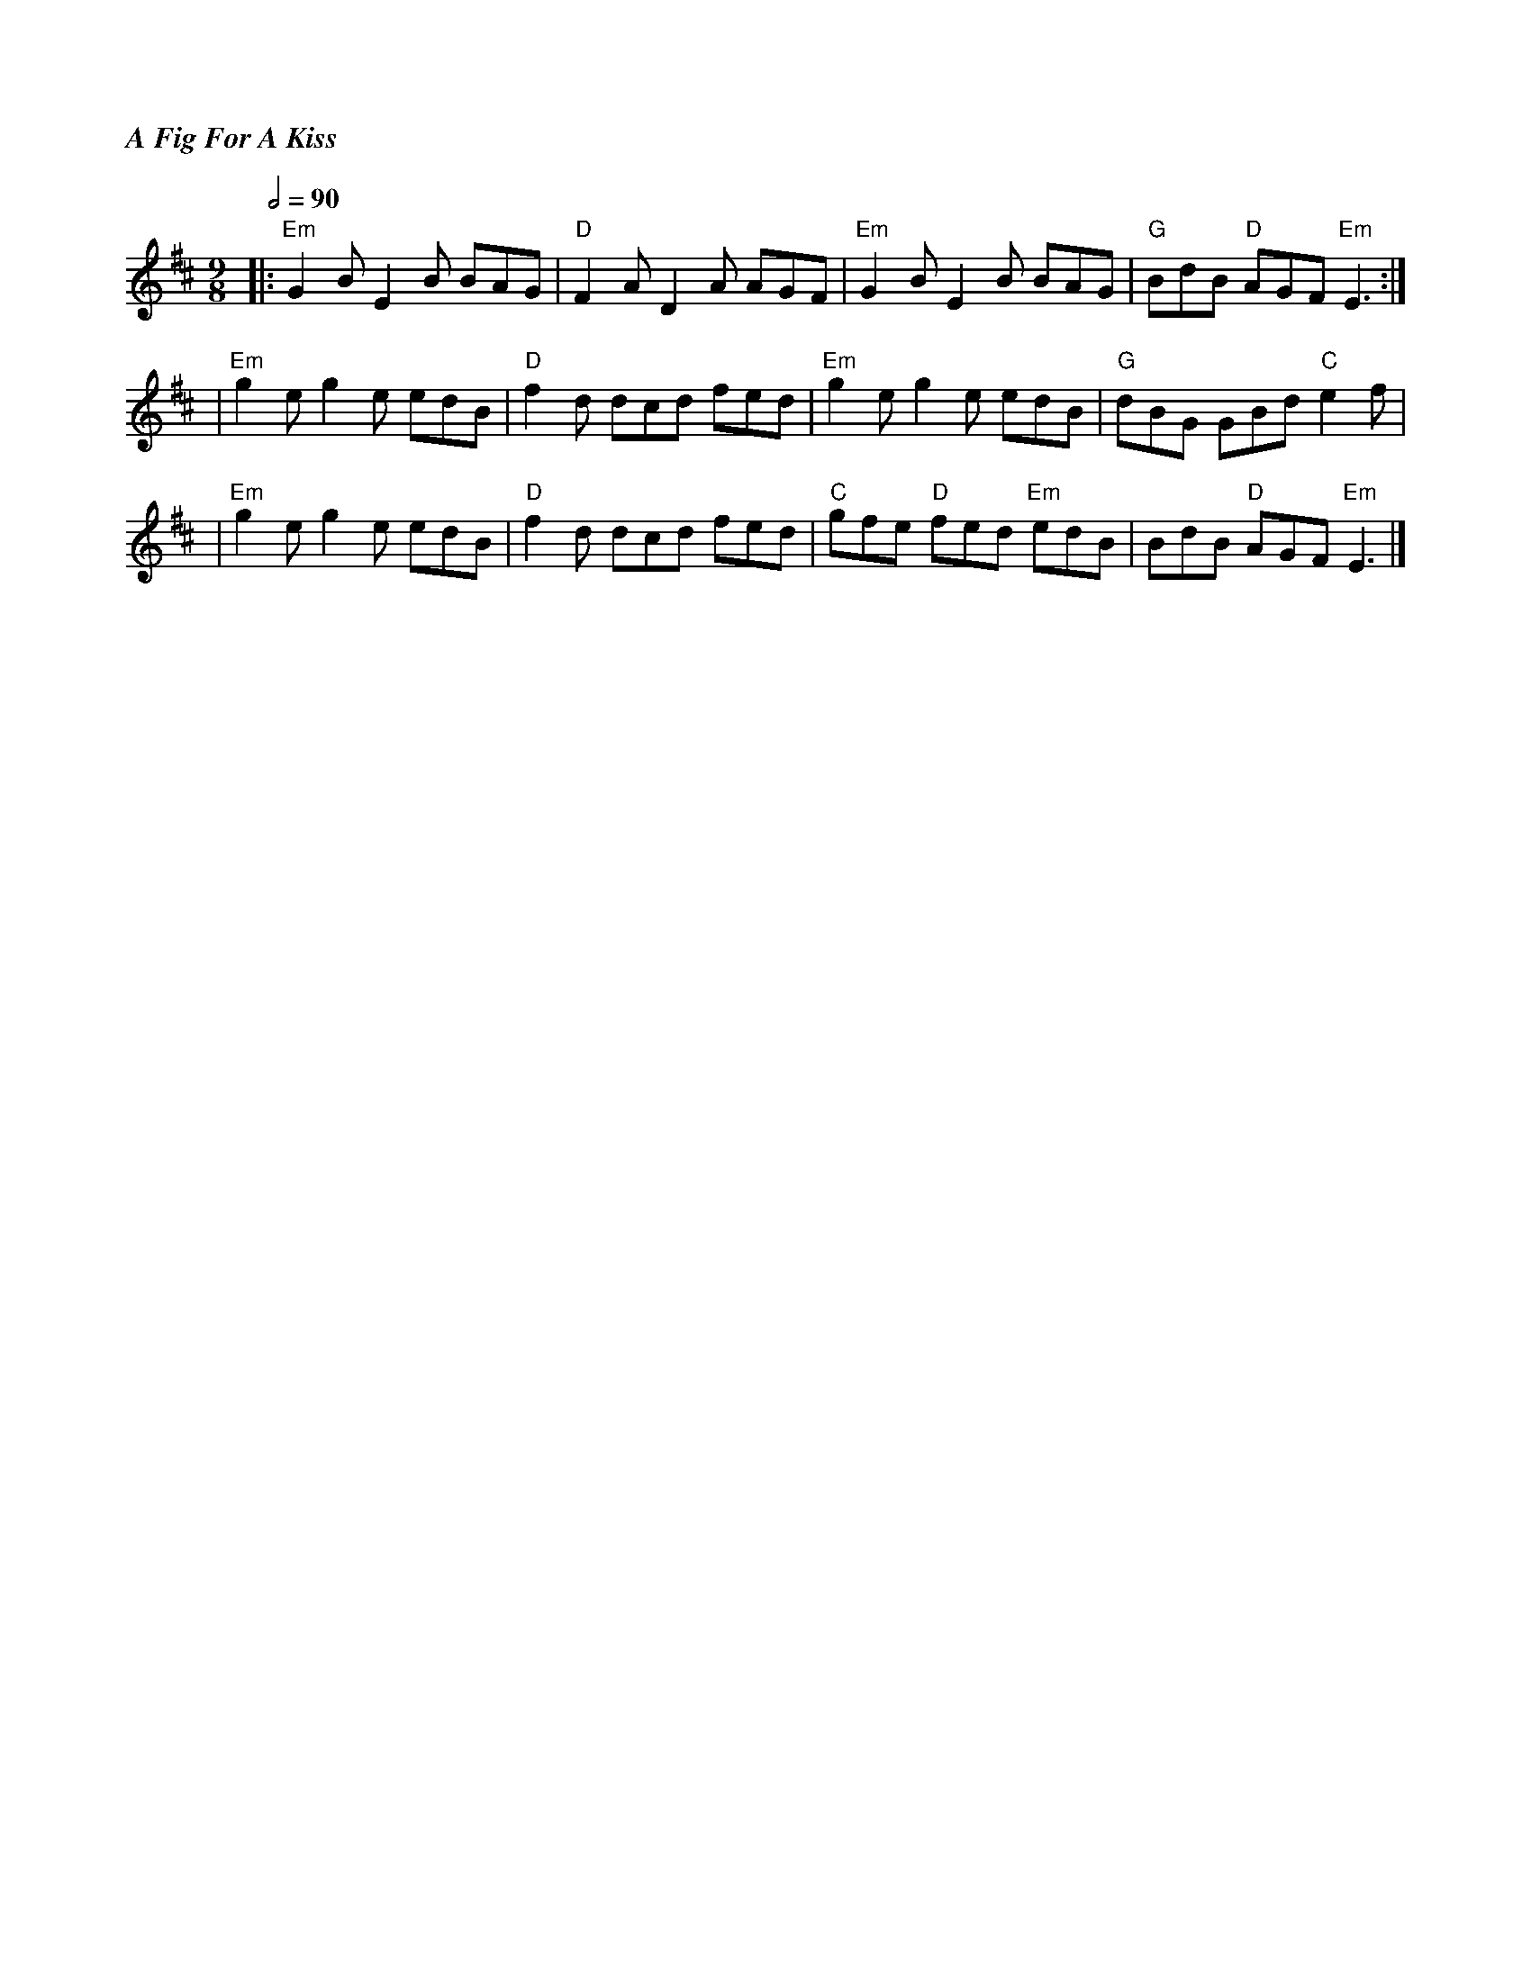 %%titlefont Times-Bold-Italic 16
%%titleleft true
X: 9
T: A Fig For A Kiss
R: slip jig
M: 9/8
L: 1/8
Q:1/2=90
K: Edor
|: "Em"G2 B E2 B BAG | "D"F2 A D2 A AGF | "Em"G2 B E2 B BAG     | "G"BdB "D"AGF "Em"E3 :|
|"Em"g2 e g2 e edB   | "D"f2 d dcd fed  | "Em"g2 e g2 e edB     | "G"dBG GBd "C"e2 f    |
|"Em"g2 e g2 e edB   | "D"f2d dcd fed   | "C"gfe "D"fed "Em"edB | BdB "D"AGF "Em"E3     |]
